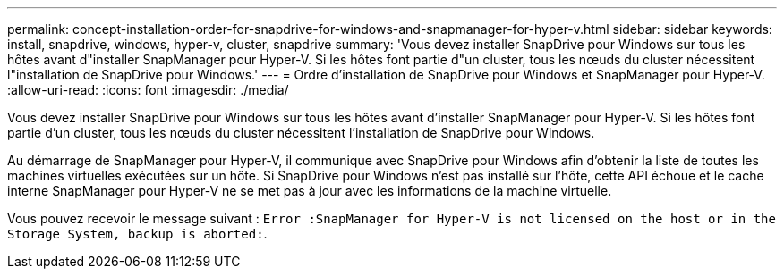 ---
permalink: concept-installation-order-for-snapdrive-for-windows-and-snapmanager-for-hyper-v.html 
sidebar: sidebar 
keywords: install, snapdrive, windows, hyper-v, cluster, snapdrive 
summary: 'Vous devez installer SnapDrive pour Windows sur tous les hôtes avant d"installer SnapManager pour Hyper-V. Si les hôtes font partie d"un cluster, tous les nœuds du cluster nécessitent l"installation de SnapDrive pour Windows.' 
---
= Ordre d'installation de SnapDrive pour Windows et SnapManager pour Hyper-V.
:allow-uri-read: 
:icons: font
:imagesdir: ./media/


[role="lead"]
Vous devez installer SnapDrive pour Windows sur tous les hôtes avant d'installer SnapManager pour Hyper-V. Si les hôtes font partie d'un cluster, tous les nœuds du cluster nécessitent l'installation de SnapDrive pour Windows.

Au démarrage de SnapManager pour Hyper-V, il communique avec SnapDrive pour Windows afin d'obtenir la liste de toutes les machines virtuelles exécutées sur un hôte. Si SnapDrive pour Windows n'est pas installé sur l'hôte, cette API échoue et le cache interne SnapManager pour Hyper-V ne se met pas à jour avec les informations de la machine virtuelle.

Vous pouvez recevoir le message suivant : `Error :SnapManager for Hyper-V is not licensed on the host or in the Storage System, backup is aborted:`.
